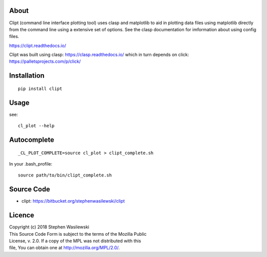 About
-----
Clipt (command line interface plotting tool) uses clasp and matplotlib
to aid in plotting data files using matplotlib directly from the command
line using a extensive set of options.  See the clasp documentation for
imformation about using config files.

https://clipt.readthedocs.io/

Clipt was built using clasp: https://clasp.readthedocs.io/
which in turn depends on click: https://palletsprojects.com/p/click/


Installation
------------

::

    pip install clipt

Usage
-----

see::

    cl_plot --help

Autocomplete
------------

::

    _CL_PLOT_COMPLETE=source cl_plot > clipt_complete.sh


In your .bash_profile::

    source path/to/bin/clipt_complete.sh


Source Code
-----------

* clipt: https://bitbucket.org/stephenwasilewski/clipt

Licence
-------

| Copyright (c) 2018 Stephen Wasilewski
| This Source Code Form is subject to the terms of the Mozilla Public
| License, v. 2.0. If a copy of the MPL was not distributed with this
| file, You can obtain one at http://mozilla.org/MPL/2.0/.

